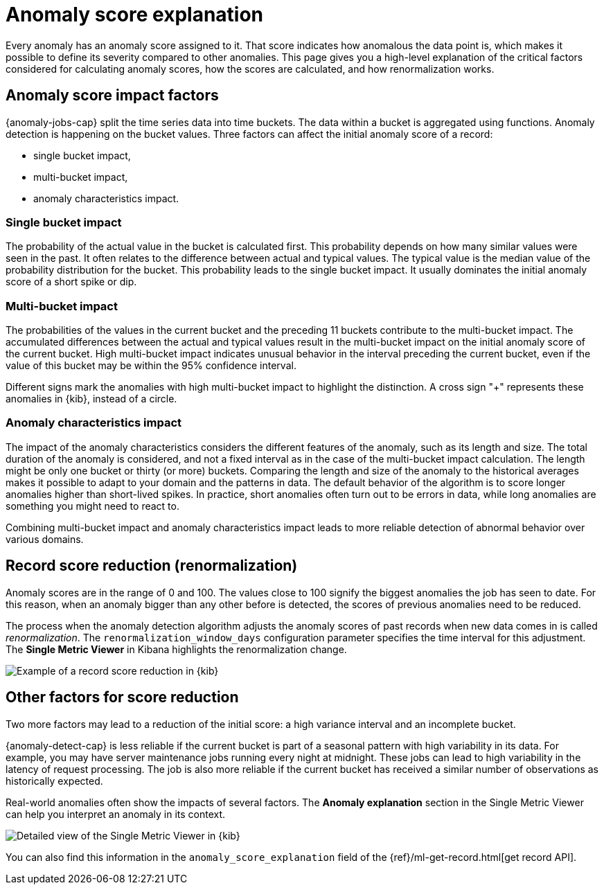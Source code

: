 [[ml-ad-explain]]
= Anomaly score explanation
:keywords: {ml-init}, {stack}, {anomaly-detect}, anomaly score, typical value, \
actual value
:description: An explanation of how the anomaly score is calculated for \
{ml} {anomaly-detect}.

Every anomaly has an anomaly score assigned to it. That score indicates how 
anomalous the data point is, which makes it possible to define its severity 
compared to other anomalies. This page gives you a high-level explanation of the 
critical factors considered for calculating anomaly scores, how the scores 
are calculated, and how renormalization works.


[discrete]
[[score-impact-factors]]
== Anomaly score impact factors

{anomaly-jobs-cap} split the time series data into time buckets. The data within 
a bucket is aggregated using functions. Anomaly detection is happening on the 
bucket values. Three factors can affect the initial anomaly score of a record: 

* single bucket impact,
* multi-bucket impact,
* anomaly characteristics impact.


[discrete]
[[single-bucket-impact]]
=== Single bucket impact

The probability of the actual value in the bucket is calculated first. This 
probability depends on how many similar values were seen in the past. It often 
relates to the difference between actual and typical values. The typical value 
is the median value of the probability distribution for the bucket. This 
probability leads to the single bucket impact. It usually dominates the initial 
anomaly score of a short spike or dip.

[discrete]
[[multi-bucket-impact]]
=== Multi-bucket impact

The probabilities of the values in the current bucket and the preceding 11 
buckets contribute to the multi-bucket impact. The accumulated differences 
between the actual and typical values result in the multi-bucket impact on the 
initial anomaly score of the current bucket. High multi-bucket impact indicates 
unusual behavior in the interval preceding the current bucket, even if the value 
of this bucket may be within the 95% confidence interval.

Different signs mark the anomalies with high multi-bucket impact to highlight 
the distinction. A cross sign "+" represents these anomalies in {kib}, instead 
of a circle.


[discrete]
[[anomaly-characteristics-impact]]
=== Anomaly characteristics impact

The impact of the anomaly characteristics considers the different features of 
the anomaly, such as its length and size. The total duration of the anomaly is 
considered, and not a fixed interval as in the case of the multi-bucket impact 
calculation. The length might be only one bucket or thirty (or more) buckets. 
Comparing the length and size of the anomaly to the historical averages makes it 
possible to adapt to your domain and the patterns in data. The default behavior 
of the algorithm is to score longer anomalies higher than short-lived spikes. In 
practice, short anomalies often turn out to be errors in data, while long 
anomalies are something you might need to react to.

Combining multi-bucket impact and anomaly characteristics impact leads to more 
reliable detection of abnormal behavior over various domains.


[discrete]
[[record-score-reduction]]
== Record score reduction (renormalization)

Anomaly scores are in the range of 0 and 100. The values close to 100 signify 
the biggest anomalies the job has seen to date. For this reason, when an anomaly 
bigger than any other before is detected, the scores of previous anomalies need 
to be reduced. 

The process when the anomaly detection algorithm adjusts the anomaly scores of 
past records when new data comes in is called _renormalization_. The 
`renormalization_window_days` configuration parameter specifies the time 
interval for this adjustment. The **Single Metric Viewer** in Kibana highlights 
the renormalization change.

[role="screenshot"]
image::images/renormalization-score-reduction.jpg["Example of a record score reduction in {kib}"]


[discrete]
[[other-factors]]
== Other factors for score reduction

Two more factors may lead to a reduction of the initial score: a high variance 
interval and an incomplete bucket. 

{anomaly-detect-cap} is less reliable if the current bucket is part of a 
seasonal pattern with high variability in its data. For example, you may have 
server maintenance jobs running every night at midnight. These jobs can lead to 
high variability in the latency of request processing. The job is also more 
reliable if the current bucket has received a similar number of observations as 
historically expected.

Real-world anomalies often show the impacts of several factors. The 
**Anomaly explanation** section in the Single Metric Viewer can help you 
interpret an anomaly in its context.

[role="screenshot"]
image::images/detailed-single-metric.jpg["Detailed view of the Single Metric Viewer in {kib}"]

You can also find this information in the `anomaly_score_explanation` field of 
the {ref}/ml-get-record.html[get record API].

